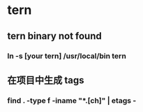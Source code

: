* tern 
** tern binary not found
*** ln -s [your tern] /usr/local/bin tern
** 在项目中生成 tags
*** find . -type f -iname "*.[ch]" | etags -
